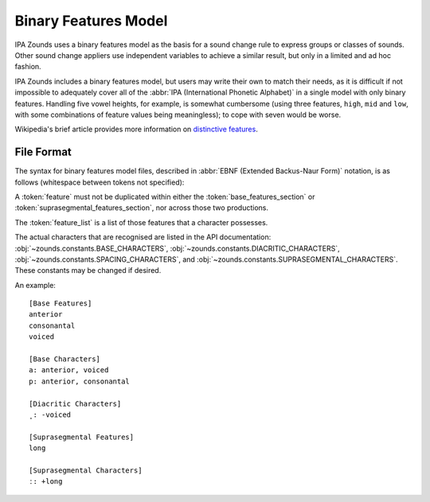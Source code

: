 Binary Features Model
=====================

IPA Zounds uses a binary features model as the basis for a sound
change rule to express groups or classes of sounds. Other sound change
appliers use independent variables to achieve a similar result, but
only in a limited and ad hoc fashion.

IPA Zounds includes a binary features model, but users may write their
own to match their needs, as it is difficult if not impossible to
adequately cover all of the
:abbr:`IPA (International Phonetic Alphabet)`
in a single model with only binary features. Handling five vowel
heights, for example, is somewhat cumbersome (using three features,
``high``, ``mid`` and ``low``, with some combinations of feature
values being meaningless); to cope with seven would be worse.

Wikipedia's brief article provides more information on `distinctive
features`_.


File Format
-----------

The syntax for binary features model files, described in
:abbr:`EBNF (Extended Backus-Naur Form)` notation, is as follows
(whitespace between tokens not specified):

.. productionlist:: binary_features_model
   model: `base_features_section`, `base_characters_section`,
        : [ `diacritic_characters_section` ], [ `spacing_characters_section` ],
        : [ `suprasegmental_features_section`, `suprasegmental_characters_section` ] ;
   base_features_section: "[Base Features]", `features` ;
   base_characters_section: "[Base Characters]", `base_character_features`,
                          : { `base_character_features` } ;
   base_character_features: `base_character`, ":", [ `feature_list` ] ;
   diacritic_characters_section: "[Diacritic Characters]", `diacritic_character_values`,
                               : { `diacritic_character_values` }
   diacritic_character_values: `diacritic_character`, ":", `valued_feature_list` ;
   spacing_characters_section: "[Spacing Characters]", `spacing_character_values`,
                             : { `spacing_character_values` } ;
   spacing_character_values: `spacing_character`, ":", `valued_feature_list` ;
   suprasegmental_features_section: "[Suprasegmental Features]", `features` ;
   suprasegmental_characters_section: "[Suprasegmental Characters]", `suprasegmental_character_values`,
                                    : { `suprasegmental_character_values` } ;
   suprasegmental_character_values: `suprasegmental_character`, ":", `valued_feature_list` ;
   feature_list: { `feature`, "," }, `feature` ;
   valued_feature_list: { `valued_feature`, "," }, `valued_feature` ;
   valued_feature: `feature_value`, `feature` ;
   feature_value: "+" | "-" | "−" ;
   features: `feature`, { `feature` } ;
   feature: ? alphabetic_character ?, { ? alphabetic_character ? } ;
   base_character: ? Unicode IPA base character ? ;
   diacritic_character: ? Unicode IPA diacritic character ? ;
   spacing_character: ? Unicode IPA spacing character ? ;
   suprasegmental_character: ? Unicode IPA suprasegmental character ? ;
   alphabetic_character: "A" | "B" | "C" | "D" | "E" | "F" | "G" | "H" | "I" |
                       : "J" | "K" | "L" | "M" | "N" | "O" | "P" | "Q" | "R" |
                       : "S" | "T" | "U" | "V" | "W" | "X" | "Y" | "Z" |
                       : "a" | "b" | "c" | "d" | "e" | "f" | "g" | "h" | "i" |
                       : "j" | "k" | "l" | "m" | "n" | "o" | "p" | "q" | "r" |
                       : "s" | "t" | "u" | "v" | "w" | "x" | "y" | "z" ;

A :token:`feature` must not be duplicated within either the
:token:`base_features_section` or
:token:`suprasegmental_features_section`, nor across those two
productions.

The :token:`feature_list` is a list of those features that a character
possesses.

The actual characters that are recognised are listed in the API
documentation: :obj:`~zounds.constants.BASE_CHARACTERS`,
:obj:`~zounds.constants.DIACRITIC_CHARACTERS`,
:obj:`~zounds.constants.SPACING_CHARACTERS`, and
:obj:`~zounds.constants.SUPRASEGMENTAL_CHARACTERS`. These constants
may be changed if desired.

An example::

  [Base Features]
  anterior
  consonantal
  voiced

  [Base Characters]
  a: anterior, voiced
  p: anterior, consonantal

  [Diacritic Characters]
  ̥ : -voiced

  [Suprasegmental Features]
  long

  [Suprasegmental Characters]
  ː: +long


.. _distinctive features: https://secure.wikimedia.org/wikipedia/en/wiki/Distinctive_feature
